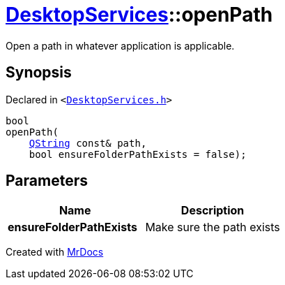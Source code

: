[#DesktopServices-openPath-03]
= xref:DesktopServices.adoc[DesktopServices]::openPath
:relfileprefix: ../
:mrdocs:


Open a path in whatever application is applicable&period;



== Synopsis

Declared in `&lt;https://github.com/PrismLauncher/PrismLauncher/blob/develop/DesktopServices.h#L23[DesktopServices&period;h]&gt;`

[source,cpp,subs="verbatim,replacements,macros,-callouts"]
----
bool
openPath(
    xref:QString.adoc[QString] const& path,
    bool ensureFolderPathExists = false);
----

== Parameters

|===
| Name | Description

| *ensureFolderPathExists*
| Make sure the path exists


|===



[.small]#Created with https://www.mrdocs.com[MrDocs]#
